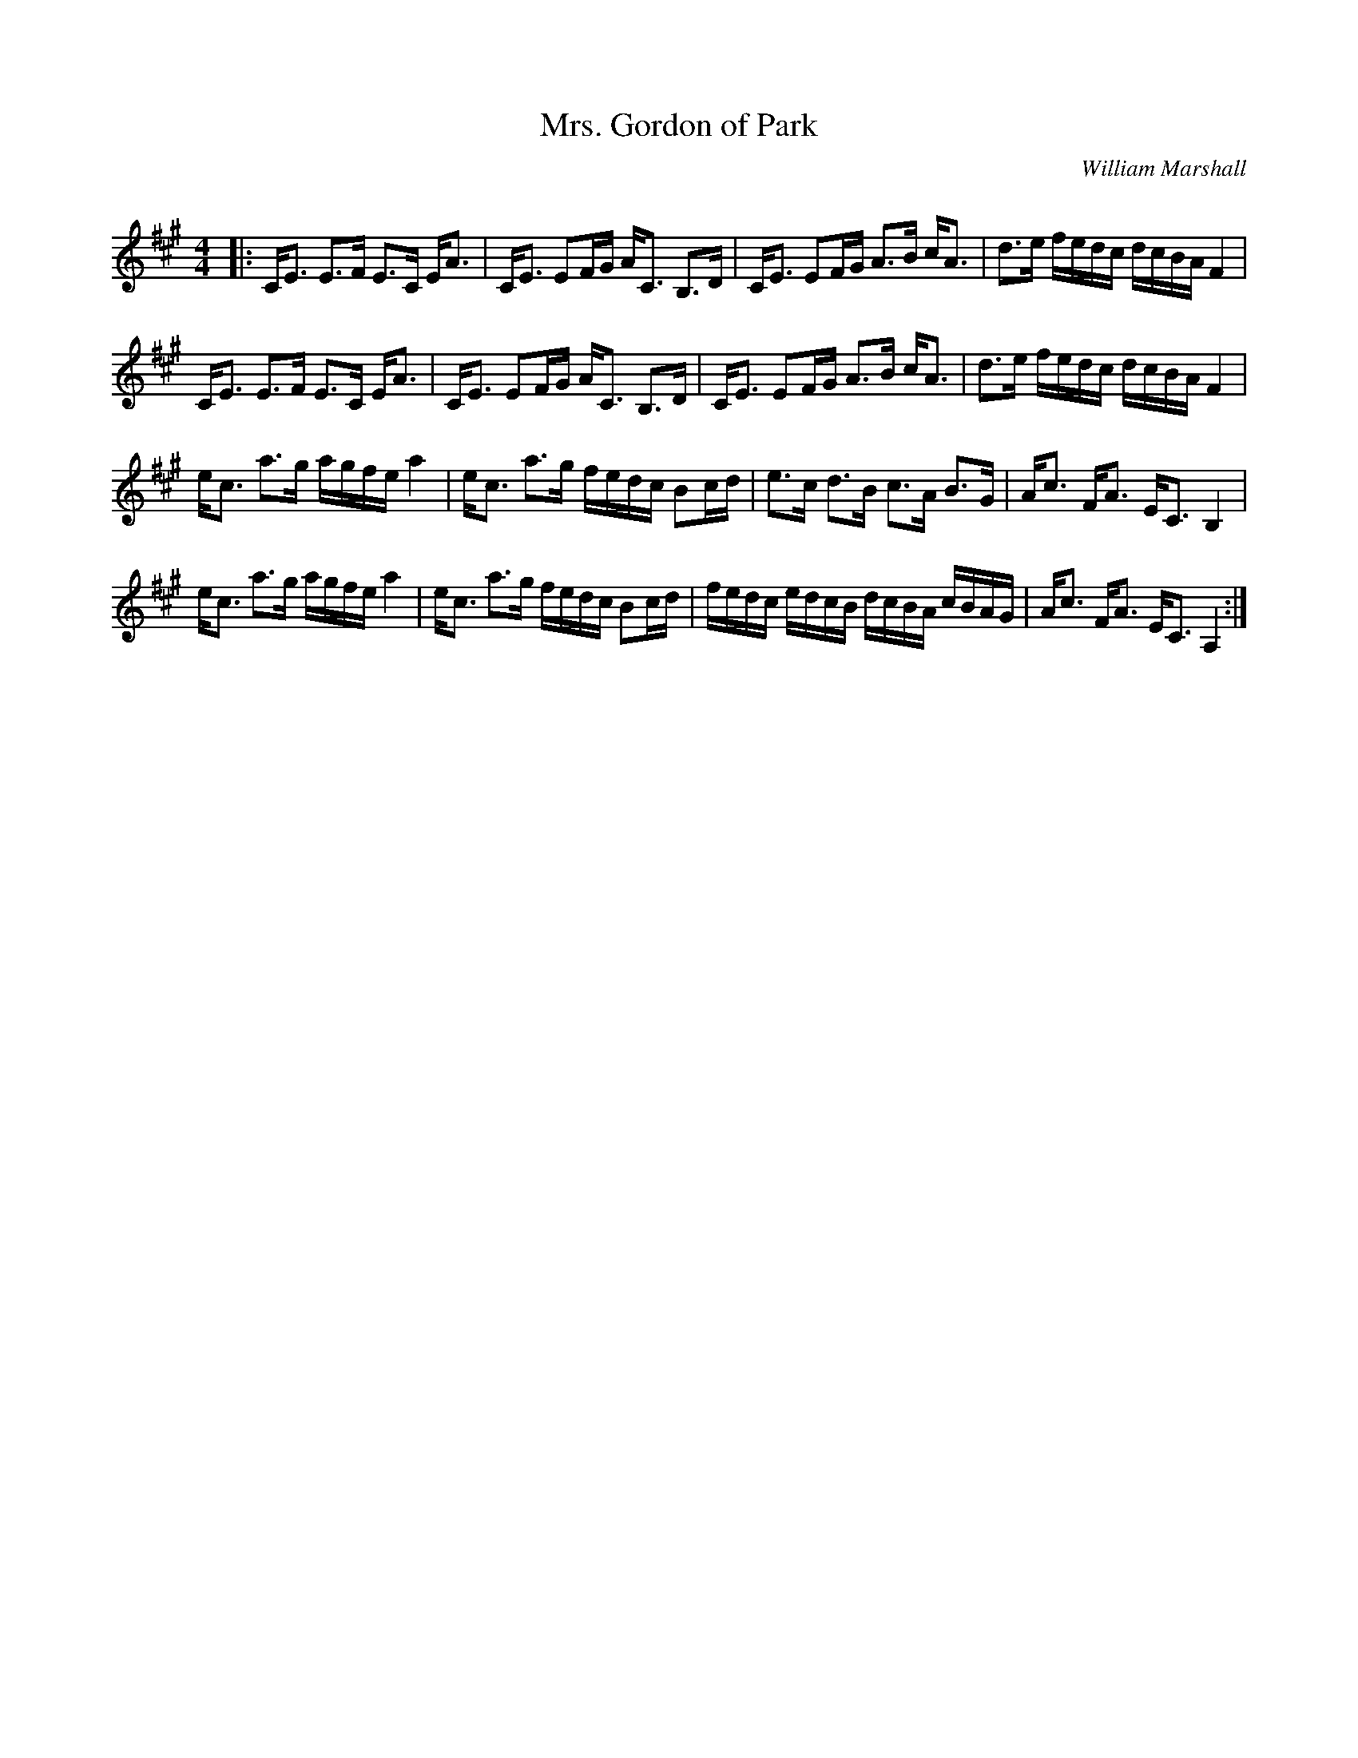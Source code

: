 X:1
T: Mrs. Gordon of Park
C:William Marshall
R:Strathspey
Q: 128
K:A
M:4/4
L:1/16
|:CE3 E3F E3C EA3|CE3 E2FG AC3 B,3D|CE3 E2FG A3B cA3|d3e fedc dcBA F4|
CE3 E3F E3C EA3|CE3 E2FG AC3 B,3D|CE3 E2FG A3B cA3|d3e fedc dcBA F4|
ec3 a3g agfe a4|ec3 a3g fedc B2cd|e3c d3B c3A B3G|Ac3 FA3 EC3 B,4|
ec3 a3g agfe a4|ec3 a3g fedc B2cd|fedc edcB dcBA cBAG|Ac3 FA3 EC3 A,4:|
